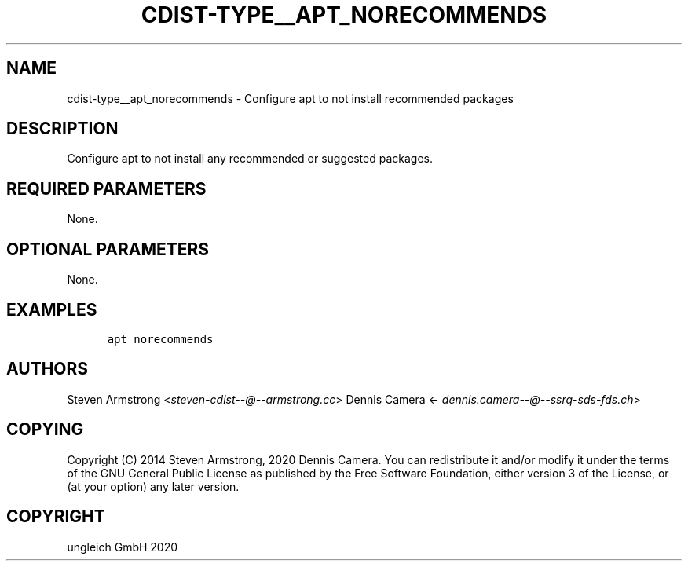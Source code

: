 .\" Man page generated from reStructuredText.
.
.TH "CDIST-TYPE__APT_NORECOMMENDS" "7" "Dec 21, 2020" "6.9.4" "cdist"
.
.nr rst2man-indent-level 0
.
.de1 rstReportMargin
\\$1 \\n[an-margin]
level \\n[rst2man-indent-level]
level margin: \\n[rst2man-indent\\n[rst2man-indent-level]]
-
\\n[rst2man-indent0]
\\n[rst2man-indent1]
\\n[rst2man-indent2]
..
.de1 INDENT
.\" .rstReportMargin pre:
. RS \\$1
. nr rst2man-indent\\n[rst2man-indent-level] \\n[an-margin]
. nr rst2man-indent-level +1
.\" .rstReportMargin post:
..
.de UNINDENT
. RE
.\" indent \\n[an-margin]
.\" old: \\n[rst2man-indent\\n[rst2man-indent-level]]
.nr rst2man-indent-level -1
.\" new: \\n[rst2man-indent\\n[rst2man-indent-level]]
.in \\n[rst2man-indent\\n[rst2man-indent-level]]u
..
.SH NAME
.sp
cdist\-type__apt_norecommends \- Configure apt to not install recommended packages
.SH DESCRIPTION
.sp
Configure apt to not install any recommended or suggested packages.
.SH REQUIRED PARAMETERS
.sp
None.
.SH OPTIONAL PARAMETERS
.sp
None.
.SH EXAMPLES
.INDENT 0.0
.INDENT 3.5
.sp
.nf
.ft C
__apt_norecommends
.ft P
.fi
.UNINDENT
.UNINDENT
.SH AUTHORS
.sp
Steven Armstrong <\fI\%steven\-cdist\-\-@\-\-armstrong.cc\fP>
Dennis Camera <\fI\%dennis.camera\-\-@\-\-ssrq\-sds\-fds.ch\fP>
.SH COPYING
.sp
Copyright (C) 2014 Steven Armstrong, 2020 Dennis Camera.
You can redistribute it and/or modify it under the terms of the GNU General
Public License as published by the Free Software Foundation, either version 3 of
the License, or (at your option) any later version.
.SH COPYRIGHT
ungleich GmbH 2020
.\" Generated by docutils manpage writer.
.
